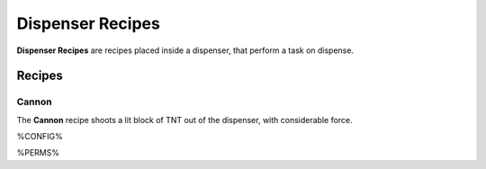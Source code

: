 =================
Dispenser Recipes
=================

**Dispenser Recipes** are recipes placed inside a dispenser, that perform a task on dispense.

Recipes
=======

Cannon
------

The **Cannon** recipe shoots a lit block of TNT out of the dispenser, with considerable force.

.. image:: /images/dispenser/cannon_recipe.png
    :align: center


%CONFIG%

%PERMS%